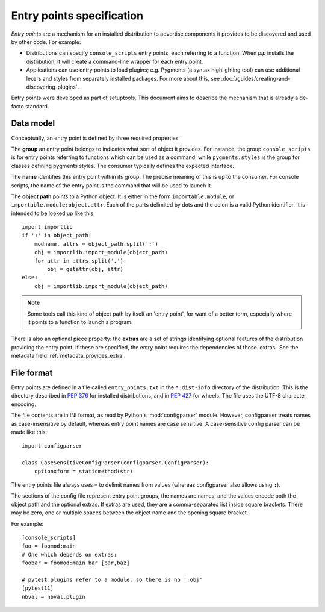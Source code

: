 ==========================
Entry points specification
==========================

*Entry points* are a mechanism for an installed distribution to advertise
components it provides to be discovered and used by other code. For
example:

- Distributions can specify ``console_scripts`` entry points, each referring to
  a function. When *pip* installs the distribution, it will create a
  command-line wrapper for each entry point.
- Applications can use entry points to load plugins; e.g. Pygments (a syntax
  highlighting tool) can use additional lexers and styles from separately
  installed packages. For more about this, see
  :doc:`/guides/creating-and-discovering-plugins`.

Entry points were developed as part of setuptools. This document aims to
describe the mechanism that is already a de-facto standard.

Data model
==========

Conceptually, an entry point is defined by three required properties:

The **group** an entry point belongs to indicates what sort of object it
provides. For instance, the group ``console_scripts`` is for entry points
referring to functions which can be used as a command, while
``pygments.styles`` is the group for classes defining pygments styles.
The consumer typically defines the expected interface.

The **name** identifies this entry point within its group. The precise meaning
of this is up to the consumer. For console scripts, the name of the entry point
is the command that will be used to launch it.

The **object path** points to a Python object. It is either in the form
``importable.module``, or ``importable.module:object.attr``. Each of the parts
delimited by dots and the colon is a valid Python identifier.
It is intended to be looked up like this::

    import importlib
    if ':' in object_path:
        modname, attrs = object_path.split(':')
        obj = importlib.import_module(object_path)
        for attr in attrs.split('.'):
            obj = getattr(obj, attr)
    else:
        obj = importlib.import_module(object_path)

.. note::
   Some tools call this kind of object path by itself an 'entry point', for want
   of a better term, especially where it points to a function to launch a
   program.

There is also an optional piece property: the **extras** are a set of strings
identifying optional features of the distribution providing the entry point.
If these are specified, the entry point requires the dependencies of those
'extras'. See the metadata field :ref:`metadata_provides_extra`.

File format
===========

Entry points are defined in a file called ``entry_points.txt`` in the
``*.dist-info`` directory of the distribution. This is the directory described
in :pep:`376` for installed distributions, and in :pep:`427` for wheels.
The file uses the UTF-8 character encoding.

The file contents are in INI format, as read by Python's :mod:`configparser`
module. However, configparser treats names as case-insensitive by default,
whereas entry point names are case sensitive. A case-sensitive config parser
can be made like this::

    import configparser

    class CaseSensitiveConfigParser(configparser.ConfigParser):
        optionxform = staticmethod(str)

The entry points file always uses ``=`` to delimit names from values (whereas
configparser also allows using ``:``).

The sections of the config file represent entry point groups, the names are
names, and the values encode both the object path and the optional extras.
If extras are used, they are a comma-separated list inside square brackets.
There may be zero, one or multiple spaces between the object name and the
opening square bracket.

For example::
  
    [console_scripts]
    foo = foomod:main
    # One which depends on extras:
    foobar = foomod:main_bar [bar,baz]
    
    # pytest plugins refer to a module, so there is no ':obj'
    [pytest11]
    nbval = nbval.plugin
